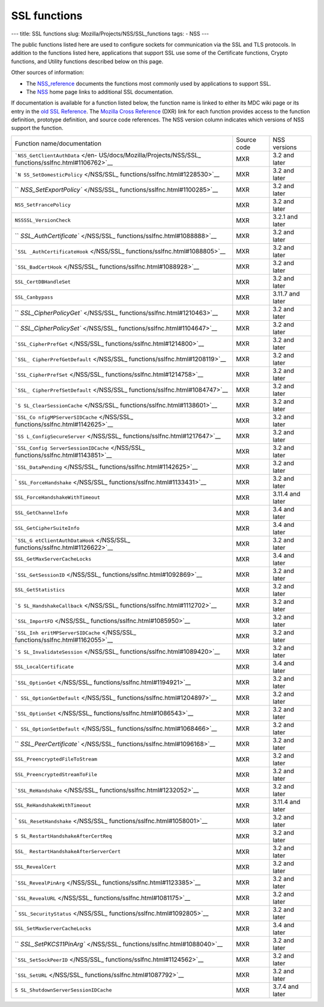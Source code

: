 =============
SSL functions
=============
--- title: SSL functions slug: Mozilla/Projects/NSS/SSL_functions tags:
- NSS ---

The public functions listed here are used to configure sockets for
communication via the SSL and TLS protocols. In addition to the
functions listed here, applications that support SSL use some of the
Certificate functions, Crypto functions, and Utility functions described
below on this page.

Other sources of information:

-  The `NSS_reference </en-US/docs/NSS_reference>`__ documents the
   functions most commonly used by applications to support SSL.
-  The `NSS </en-US/docs/NSS>`__ home page links to additional SSL
   documentation.

If documentation is available for a function listed below, the function
name is linked to either its MDC wiki page or its entry in the `old SSL
Reference </en-US/docs/Mozilla/Projects/NSS/SSL_functions/OLD_SSL_Reference>`__.
The `Mozilla Cross Reference <https://dxr.mozilla.org/>`__ (DXR) link
for each function provides access to the function definition, prototype
definition, and source code references. The NSS version column indicates
which versions of NSS support the function.

+-----------------------------------+-------------+------------------+
| Function name/documentation       | Source code | NSS versions     |
+-----------------------------------+-------------+------------------+
| ```NSS_GetClientAuthData`` </en-  | MXR         | 3.2 and later    |
| US/docs/Mozilla/Projects/NSS/SSL_ |             |                  |
| functions/sslfnc.html#1106762>`__ |             |                  |
+-----------------------------------+-------------+------------------+
| ```N                              | MXR         | 3.2 and later    |
| SS_SetDomesticPolicy`` </NSS/SSL_ |             |                  |
| functions/sslfnc.html#1228530>`__ |             |                  |
+-----------------------------------+-------------+------------------+
| ``                                | MXR         | 3.2 and later    |
| `NSS_SetExportPolicy`` </NSS/SSL_ |             |                  |
| functions/sslfnc.html#1100285>`__ |             |                  |
+-----------------------------------+-------------+------------------+
| ``NSS_SetFrancePolicy``           | MXR         | 3.2 and later    |
+-----------------------------------+-------------+------------------+
| ``NSSSSL_VersionCheck``           | MXR         | 3.2.1 and later  |
+-----------------------------------+-------------+------------------+
| ``                                | MXR         | 3.2 and later    |
| `SSL_AuthCertificate`` </NSS/SSL_ |             |                  |
| functions/sslfnc.html#1088888>`__ |             |                  |
+-----------------------------------+-------------+------------------+
| ```SSL                            | MXR         | 3.2 and later    |
| _AuthCertificateHook`` </NSS/SSL_ |             |                  |
| functions/sslfnc.html#1088805>`__ |             |                  |
+-----------------------------------+-------------+------------------+
| ```SSL_BadCertHook`` </NSS/SSL_   | MXR         | 3.2 and later    |
| functions/sslfnc.html#1088928>`__ |             |                  |
+-----------------------------------+-------------+------------------+
| ``SSL_CertDBHandleSet``           | MXR         | 3.2 and later    |
+-----------------------------------+-------------+------------------+
| ``SSL_Canbypass``                 | MXR         | 3.11.7 and later |
+-----------------------------------+-------------+------------------+
| ``                                | MXR         | 3.2 and later    |
| `SSL_CipherPolicyGet`` </NSS/SSL_ |             |                  |
| functions/sslfnc.html#1210463>`__ |             |                  |
+-----------------------------------+-------------+------------------+
| ``                                | MXR         | 3.2 and later    |
| `SSL_CipherPolicySet`` </NSS/SSL_ |             |                  |
| functions/sslfnc.html#1104647>`__ |             |                  |
+-----------------------------------+-------------+------------------+
| ```SSL_CipherPrefGet`` </NSS/SSL_ | MXR         | 3.2 and later    |
| functions/sslfnc.html#1214800>`__ |             |                  |
+-----------------------------------+-------------+------------------+
| ```SSL_                           | MXR         | 3.2 and later    |
| CipherPrefGetDefault`` </NSS/SSL_ |             |                  |
| functions/sslfnc.html#1208119>`__ |             |                  |
+-----------------------------------+-------------+------------------+
| ```SSL_CipherPrefSet`` </NSS/SSL_ | MXR         | 3.2 and later    |
| functions/sslfnc.html#1214758>`__ |             |                  |
+-----------------------------------+-------------+------------------+
| ```SSL_                           | MXR         | 3.2 and later    |
| CipherPrefSetDefault`` </NSS/SSL_ |             |                  |
| functions/sslfnc.html#1084747>`__ |             |                  |
+-----------------------------------+-------------+------------------+
| ```S                              | MXR         | 3.2 and later    |
| SL_ClearSessionCache`` </NSS/SSL_ |             |                  |
| functions/sslfnc.html#1138601>`__ |             |                  |
+-----------------------------------+-------------+------------------+
| ```SSL_Co                         | MXR         | 3.2 and later    |
| nfigMPServerSIDCache`` </NSS/SSL_ |             |                  |
| functions/sslfnc.html#1142625>`__ |             |                  |
+-----------------------------------+-------------+------------------+
| ```SS                             | MXR         | 3.2 and later    |
| L_ConfigSecureServer`` </NSS/SSL_ |             |                  |
| functions/sslfnc.html#1217647>`__ |             |                  |
+-----------------------------------+-------------+------------------+
| ```SSL_Config                     | MXR         | 3.2 and later    |
| ServerSessionIDCache`` </NSS/SSL_ |             |                  |
| functions/sslfnc.html#1143851>`__ |             |                  |
+-----------------------------------+-------------+------------------+
| ```SSL_DataPending`` </NSS/SSL_   | MXR         | 3.2 and later    |
| functions/sslfnc.html#1142625>`__ |             |                  |
+-----------------------------------+-------------+------------------+
| `                                 | MXR         | 3.2 and later    |
| ``SSL_ForceHandshake`` </NSS/SSL_ |             |                  |
| functions/sslfnc.html#1133431>`__ |             |                  |
+-----------------------------------+-------------+------------------+
| ``SSL_ForceHandshakeWithTimeout`` | MXR         | 3.11.4 and later |
+-----------------------------------+-------------+------------------+
| ``SSL_GetChannelInfo``            | MXR         | 3.4 and later    |
+-----------------------------------+-------------+------------------+
| ``SSL_GetCipherSuiteInfo``        | MXR         | 3.4 and later    |
+-----------------------------------+-------------+------------------+
| ```SSL_G                          | MXR         | 3.2 and later    |
| etClientAuthDataHook`` </NSS/SSL_ |             |                  |
| functions/sslfnc.html#1126622>`__ |             |                  |
+-----------------------------------+-------------+------------------+
| ``SSL_GetMaxServerCacheLocks``    | MXR         | 3.4 and later    |
+-----------------------------------+-------------+------------------+
| ```SSL_GetSessionID`` </NSS/SSL_  | MXR         | 3.2 and later    |
| functions/sslfnc.html#1092869>`__ |             |                  |
+-----------------------------------+-------------+------------------+
| ``SSL_GetStatistics``             | MXR         | 3.2 and later    |
+-----------------------------------+-------------+------------------+
| ```S                              | MXR         | 3.2 and later    |
| SL_HandshakeCallback`` </NSS/SSL_ |             |                  |
| functions/sslfnc.html#1112702>`__ |             |                  |
+-----------------------------------+-------------+------------------+
| ```SSL_ImportFD`` </NSS/SSL_      | MXR         | 3.2 and later    |
| functions/sslfnc.html#1085950>`__ |             |                  |
+-----------------------------------+-------------+------------------+
| ```SSL_Inh                        | MXR         | 3.2 and later    |
| eritMPServerSIDCache`` </NSS/SSL_ |             |                  |
| functions/sslfnc.html#1162055>`__ |             |                  |
+-----------------------------------+-------------+------------------+
| ```S                              | MXR         | 3.2 and later    |
| SL_InvalidateSession`` </NSS/SSL_ |             |                  |
| functions/sslfnc.html#1089420>`__ |             |                  |
+-----------------------------------+-------------+------------------+
| ``SSL_LocalCertificate``          | MXR         | 3.4 and later    |
+-----------------------------------+-------------+------------------+
| ```SSL_OptionGet`` </NSS/SSL_     | MXR         | 3.2 and later    |
| functions/sslfnc.html#1194921>`__ |             |                  |
+-----------------------------------+-------------+------------------+
| ```                               | MXR         | 3.2 and later    |
| SSL_OptionGetDefault`` </NSS/SSL_ |             |                  |
| functions/sslfnc.html#1204897>`__ |             |                  |
+-----------------------------------+-------------+------------------+
| ```SSL_OptionSet`` </NSS/SSL_     | MXR         | 3.2 and later    |
| functions/sslfnc.html#1086543>`__ |             |                  |
+-----------------------------------+-------------+------------------+
| ```                               | MXR         | 3.2 and later    |
| SSL_OptionSetDefault`` </NSS/SSL_ |             |                  |
| functions/sslfnc.html#1068466>`__ |             |                  |
+-----------------------------------+-------------+------------------+
| ``                                | MXR         | 3.2 and later    |
| `SSL_PeerCertificate`` </NSS/SSL_ |             |                  |
| functions/sslfnc.html#1096168>`__ |             |                  |
+-----------------------------------+-------------+------------------+
| ``SSL_PreencryptedFileToStream``  | MXR         | 3.2 and later    |
+-----------------------------------+-------------+------------------+
| ``SSL_PreencryptedStreamToFile``  | MXR         | 3.2 and later    |
+-----------------------------------+-------------+------------------+
| ```SSL_ReHandshake`` </NSS/SSL_   | MXR         | 3.2 and later    |
| functions/sslfnc.html#1232052>`__ |             |                  |
+-----------------------------------+-------------+------------------+
| ``SSL_ReHandshakeWithTimeout``    | MXR         | 3.11.4 and later |
+-----------------------------------+-------------+------------------+
| `                                 | MXR         | 3.2 and later    |
| ``SSL_ResetHandshake`` </NSS/SSL_ |             |                  |
| functions/sslfnc.html#1058001>`__ |             |                  |
+-----------------------------------+-------------+------------------+
| ``S                               | MXR         | 3.2 and later    |
| SL_RestartHandshakeAfterCertReq`` |             |                  |
+-----------------------------------+-------------+------------------+
| ``SSL_                            | MXR         | 3.2 and later    |
| RestartHandshakeAfterServerCert`` |             |                  |
+-----------------------------------+-------------+------------------+
| ``SSL_RevealCert``                | MXR         | 3.2 and later    |
+-----------------------------------+-------------+------------------+
| ```SSL_RevealPinArg`` </NSS/SSL_  | MXR         | 3.2 and later    |
| functions/sslfnc.html#1123385>`__ |             |                  |
+-----------------------------------+-------------+------------------+
| ```SSL_RevealURL`` </NSS/SSL_     | MXR         | 3.2 and later    |
| functions/sslfnc.html#1081175>`__ |             |                  |
+-----------------------------------+-------------+------------------+
| `                                 | MXR         | 3.2 and later    |
| ``SSL_SecurityStatus`` </NSS/SSL_ |             |                  |
| functions/sslfnc.html#1092805>`__ |             |                  |
+-----------------------------------+-------------+------------------+
| ``SSL_SetMaxServerCacheLocks``    | MXR         | 3.4 and later    |
+-----------------------------------+-------------+------------------+
| ``                                | MXR         | 3.2 and later    |
| `SSL_SetPKCS11PinArg`` </NSS/SSL_ |             |                  |
| functions/sslfnc.html#1088040>`__ |             |                  |
+-----------------------------------+-------------+------------------+
| ```SSL_SetSockPeerID`` </NSS/SSL_ | MXR         | 3.2 and later    |
| functions/sslfnc.html#1124562>`__ |             |                  |
+-----------------------------------+-------------+------------------+
| ```SSL_SetURL`` </NSS/SSL_        | MXR         | 3.2 and later    |
| functions/sslfnc.html#1087792>`__ |             |                  |
+-----------------------------------+-------------+------------------+
| ``S                               | MXR         | 3.7.4 and later  |
| SL_ShutdownServerSessionIDCache`` |             |                  |
+-----------------------------------+-------------+------------------+
